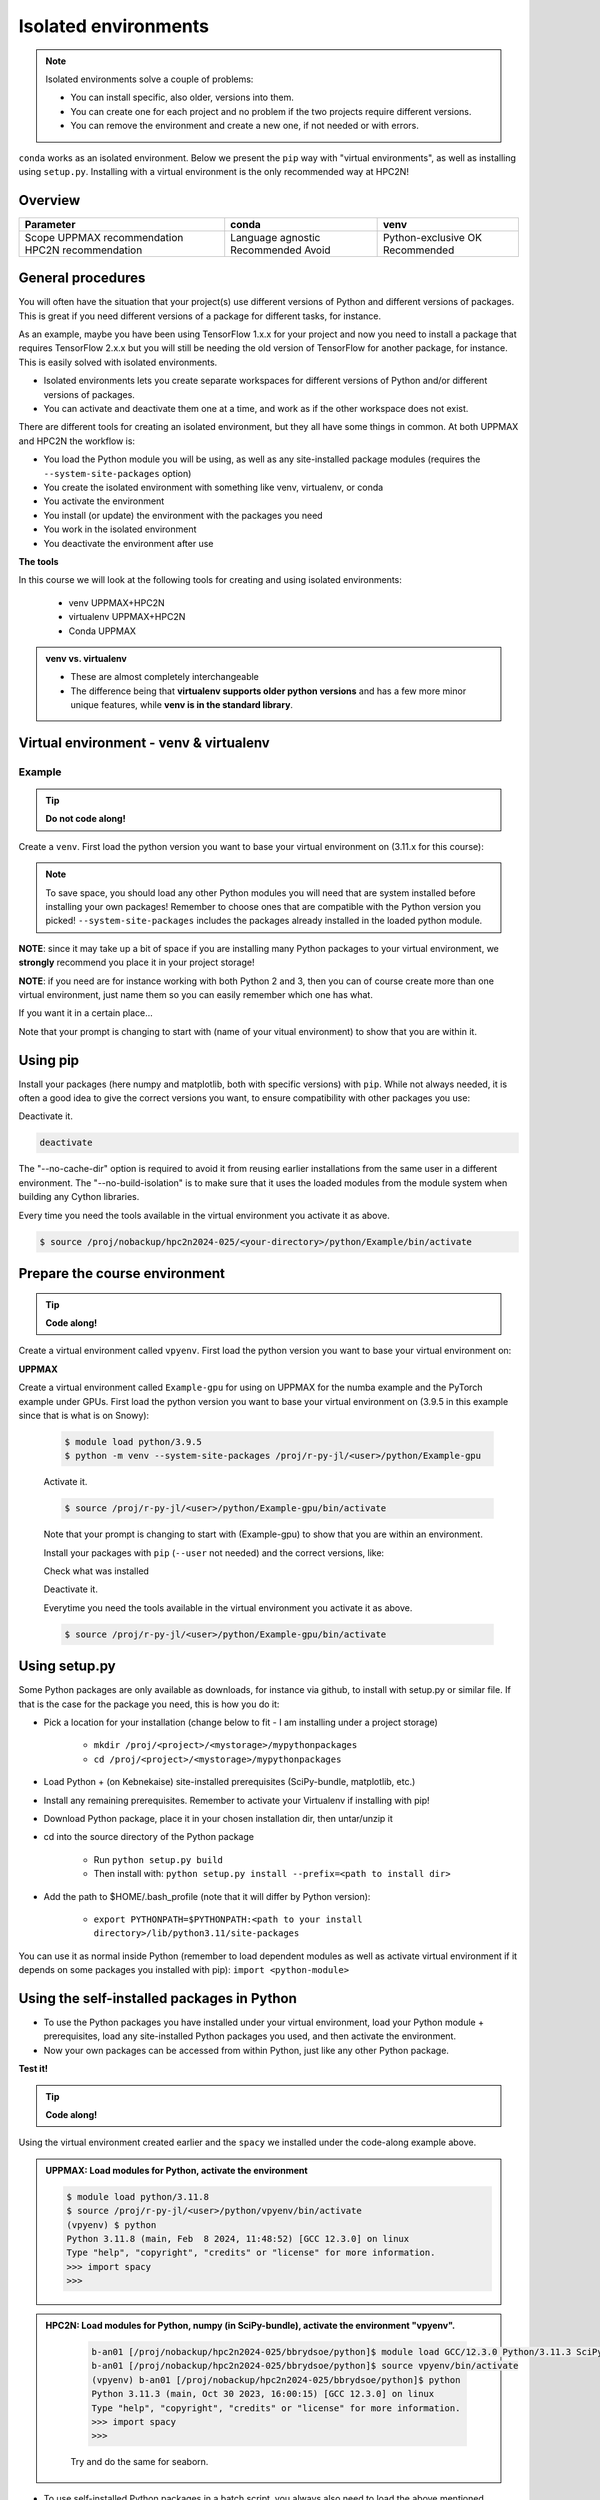 Isolated environments
=====================

.. note::

   Isolated environments solve a couple of problems:
   
   - You can install specific, also older, versions into them.
   - You can create one for each project and no problem if the two projects require different versions.
   - You can remove the environment and create a new one, if not needed or with errors.
   
``conda`` works as an isolated environment. 
Below we present the ``pip`` way with "virtual environments", 
as well as installing using ``setup.py``.
Installing with a virtual environment is the only recommended way at HPC2N! 

.. objectives:: Teaching objectives

   - learners have created, activated, used and deactivated a venv
   - learners have used an ML package
   - learners have heard about conda

Overview
--------

.. mermaid:: isolated.mmd

+-----------------------+-------------------+------------------+
| Parameter             | conda             | venv             |
+=======================+===================+==================+
| Scope                 | Language agnostic | Python-exclusive |
| UPPMAX recommendation | Recommended       | OK               |
| HPC2N recommendation  | Avoid             | Recommended      |
+-----------------------+-------------------+------------------+


General procedures   
------------------

You will often have the situation that your project(s) use different versions of Python and different versions of packages. This is great if you need different versions of a package for different tasks, for instance.

As an example, maybe you have been using TensorFlow 1.x.x for your project and now you need to install a package that requires TensorFlow 2.x.x but you will still be needing the old version of TensorFlow for another package, for instance. This is easily solved with isolated environments.

- Isolated environments lets you create separate workspaces for different versions of Python and/or different versions of packages. 
- You can activate and deactivate them one at a time, and work as if the other workspace does not exist.

There are different tools for creating an isolated environment, but they all have some things in common. At both UPPMAX and HPC2N the workflow is: 

- You load the Python module you will be using, as well as any site-installed package modules (requires the ``--system-site-packages`` option)
- You create the isolated environment with something like venv, virtualenv, or conda
- You activate the environment
- You install (or update) the environment with the packages you need
- You work in the isolated environment
- You deactivate the environment after use 

**The tools**

In this course we will look at the following tools for creating and using isolated environments: 

   - venv            UPPMAX+HPC2N
   - virtualenv      UPPMAX+HPC2N
   - Conda           UPPMAX


.. admonition:: venv vs. virtualenv

   - These are almost completely interchangeable
   - The difference being that **virtualenv supports older python versions** and has a few more minor unique features, while **venv is in the standard library**.

.. keypoints::

   - With a virtual environment you can tailor an environment with specific versions for Python and packages, not interfering with other installed python versions and packages.
   - Make it for each project you have for reproducibility.
   - There are different tools to create virtual environments.
      - UPPMAX has  Conda and venv and virtualenv
      - HPC2N has venv and virtualenv.
      - More details in the separated sessions!
 
   
Virtual environment - venv & virtualenv
---------------------------------------

Example
'''''''

.. tip::
    
   **Do not code along!**

Create a ``venv``. First load the python version you want to base your virtual environment on (3.11.x for this course):

.. tabs::

   .. tab:: UPPMAX

      .. code-block:: console

         $ module load python/3.11.8
         $ python -m venv --system-site-packages Example
    
      "Example" is the name of the virtual environment. The directory “Example” is created in the present working directory. The ``-m`` flag makes sure that you use the libraries from the python version you are using.

   .. tab:: HPC2N

      .. code-block:: console

         $ module load GCC/12.3.0 Python/3.11.3
         $ virtualenv --system-site-packages Example
    
      Where "Example" is the name of the virtual environment. You can name it whatever you want. The directory “Example” is created in the present working directory - to change that, give the full path.


.. note::

   To save space, you should load any other Python modules you will need that are system installed before installing your own packages! Remember to choose ones that are compatible with the Python version you picked! 
   ``--system-site-packages`` includes the packages already installed in the loaded python module.

**NOTE**: since it may take up a bit of space if you are installing many Python packages to your virtual environment, we **strongly** recommend you place it in your project storage! 

**NOTE**: if you need are for instance working with both Python 2 and 3, then you can of course create more than one virtual environment, just name them so you can easily remember which one has what. 
      

If you want it in a certain place...

.. tabs::

   .. tab:: UPPMAX

      To place it in (your own subdirectory named <user>/python) in the course project folder
      
      .. code-block:: console

         $ python -m venv --system-site-packages /proj/r-py-jl/<user>/python/Example
    
      Activate it.

      .. code-block:: console

          $ source /proj/r-py-jl/<user>/python/Example/bin/activate

      Note that your prompt is changing to start with (Example) to show that you are within an environment.

   .. tab:: HPC2N

      To place it in a directory you created below your project storage (again calling it "Example"): 

      .. code-block:: console

         $ virtualenv --system-site-packages /proj/nobackup/hpc2n2024-025/<your-directory>/python/Example 
    
      Activate it.

      .. code-block:: console

          $ source /proj/nobackup/hpc2n2024-025/<your-directory>/python/Example/bin/activate


Note that your prompt is changing to start with (name of your vitual environment) to show that you are within it.


Using pip
---------

Install your packages (here numpy and matplotlib, both with specific versions) with ``pip``. While not always needed, it is often a good idea to give the correct versions you want, to ensure compatibility with other packages you use: 

.. prompt:: 
    :language: bash
    :prompts: (Example) $
      
    pip install numpy==1.15.4 matplotlib==2.2.2

Deactivate it.

.. code-block:: console
  
   deactivate
    
The "--no-cache-dir" option is required to avoid it from reusing earlier installations from the same user in a different environment. The "--no-build-isolation" is to make sure that it uses the loaded modules from the module system when building any Cython libraries.


Every time you need the tools available in the virtual environment you activate it as above.

.. code-block:: console

   $ source /proj/nobackup/hpc2n2024-025/<your-directory>/python/Example/bin/activate
    

Prepare the course environment
------------------------------

.. tip::
    
   **Code along!**


Create a virtual environment called ``vpyenv``. First load the python version you want to base your virtual environment on:

.. tabs::

   .. tab:: UPPMAX
      
      .. code-block:: console

          $ module load python/3.11.8
          $ python -m venv --system-site-packages /proj/r-py-jl/<user>/python/vpyenv
    
      Activate it.

      .. code-block:: console

         $ source /proj/r-py-jl/<user>/python/vpyenv/bin/activate

      Note that your prompt is changing to start with (vpyenve) to show that you are within an environment.

      Install your packages with ``pip`` (``--user`` not needed) and the correct versions, like:

      .. prompt:: 
         :language: bash
         :prompts: (vpyenv) $

         pip install spacy seaborn

      Check what was installed

      .. prompt:: 
         :language: bash
         :prompts: (vpyenv) $

         pip list

      Deactivate it.

      .. prompt:: 
         :language: bash
         :prompts: (vpyenv) $

         deactivate

      Everytime you need the tools available in the virtual environment you activate it as above.

      .. code-block:: console

         $ source /proj/r-py-jl/<user>/python/vpyenv/bin/activate

      More on virtual environment: https://docs.python.org/3/tutorial/venv.html 
      
   .. tab:: HPC2N
     
      Installing spacy, seaborn. Using existing modules for numpy (in SciPy-bundle), matplotlib, under Python 3.11.3.    

      .. admonition:: Load modules for Python, numpy (in SciPy-bundle), matplotlib, activate the environment, create virtualenv "vpyenv", activate the environment, and install spacy and seaborn on Kebnekaise at HPC2N. 
         :class: dropdown
   
         .. code-block:: sh
           
            b-an01 [/proj/nobackup/hpc2n2024-025/bbrydsoe/python]$ module load GCC/12.3.0 Python/3.11.3 SciPy-bundle/2023.07 matplotlib/3.7.2
	    b-an01 [/proj/nobackup/hpc2n2024-025/bbrydsoe/python]$ virtualenv --system-site-packages vpyenv
            b-an01 [/proj/nobackup/hpc2n2024-025/bbrydsoe/python]$ source vpyenv/bin/activate
            (vpyenv) $ pip install --no-cache-dir --no-build-isolation spacy seaborn 

         Deactivating a virtual environment.

         .. code-block:: sh

            (vpyenv) $ deactivate

      Every time you need the tools available in the virtual environment you activate it as above (after first loading the modules for Python, Python packages, and prerequisites)

      .. code-block:: console

         $ source vpyenv/bin/activate


**UPPMAX**

Create a virtual environment called ``Example-gpu`` for using on UPPMAX for the numba example and the PyTorch example under GPUs. First load the python version you want to base your virtual environment on (3.9.5 in this example since that is what is on Snowy):

      .. code-block:: console

          $ module load python/3.9.5
          $ python -m venv --system-site-packages /proj/r-py-jl/<user>/python/Example-gpu
    
      Activate it.

      .. code-block:: console

         $ source /proj/r-py-jl/<user>/python/Example-gpu/bin/activate

      Note that your prompt is changing to start with (Example-gpu) to show that you are within an environment.

      Install your packages with ``pip`` (``--user`` not needed) and the correct versions, like:

      .. prompt:: 
         :language: bash
         :prompts: (Example-gpu) $

         pip install --upgrade numpy scipy numba torch

      Check what was installed

      .. prompt:: 
         :language: bash
         :prompts: (vpyenv) $

         pip list

      Deactivate it.

      .. prompt:: 
         :language: bash
         :prompts: (Example-gpu) $

         deactivate

      Everytime you need the tools available in the virtual environment you activate it as above.

      .. code-block:: console

         $ source /proj/r-py-jl/<user>/python/Example-gpu/bin/activate

      
    
Using setup.py
--------------

Some Python packages are only available as downloads, for instance via github, to install with setup.py or similar file. If that is the case for the package you need, this is how you do it: 

- Pick a location for your installation (change below to fit - I am installing under a project storage)

   - ``mkdir /proj/<project>/<mystorage>/mypythonpackages``
   - ``cd /proj/<project>/<mystorage>/mypythonpackages``
   
- Load Python + (on Kebnekaise) site-installed prerequisites (SciPy-bundle, matplotlib, etc.)
- Install any remaining prerequisites. Remember to activate your Virtualenv if installing with pip!
- Download Python package, place it in your chosen installation dir, then untar/unzip it
- cd into the source directory of the Python package

   - Run ``python setup.py build``
   - Then install with: ``python setup.py install --prefix=<path to install dir>``
   
- Add the path to $HOME/.bash_profile (note that it will differ by Python version): 

   - ``export PYTHONPATH=$PYTHONPATH:<path to your install directory>/lib/python3.11/site-packages``
   
You can use it as normal inside Python (remember to load dependent modules as well as activate virtual environment if it depends on some packages you installed with pip): ``import <python-module>``


Using the self-installed packages in Python
-------------------------------------------

- To use the Python packages you have installed under your virtual environment, load your Python module + prerequisites, load any site-installed Python packages you used, and then activate the environment.
- Now your own packages can be accessed from within Python, just like any other Python package. 

**Test it!**

.. tip::
    
   **Code along!**


Using the virtual environment created earlier and the ``spacy`` we installed under the code-along example above. 

.. admonition:: UPPMAX: Load modules for Python, activate the environment 
   :class: dropdown
   
   .. code-block:: console
           
      $ module load python/3.11.8
      $ source /proj/r-py-jl/<user>/python/vpyenv/bin/activate
      (vpyenv) $ python
      Python 3.11.8 (main, Feb  8 2024, 11:48:52) [GCC 12.3.0] on linux
      Type "help", "copyright", "credits" or "license" for more information.
      >>> import spacy
      >>> 


.. admonition:: HPC2N: Load modules for Python, numpy (in SciPy-bundle), activate the environment "vpyenv". 
    :class: dropdown
   
        .. code-block:: sh
           
           b-an01 [/proj/nobackup/hpc2n2024-025/bbrydsoe/python]$ module load GCC/12.3.0 Python/3.11.3 SciPy-bundle/2023.07
           b-an01 [/proj/nobackup/hpc2n2024-025/bbrydsoe/python]$ source vpyenv/bin/activate
           (vpyenv) b-an01 [/proj/nobackup/hpc2n2024-025/bbrydsoe/python]$ python
           Python 3.11.3 (main, Oct 30 2023, 16:00:15) [GCC 12.3.0] on linux
           Type "help", "copyright", "credits" or "license" for more information.
           >>> import spacy
           >>> 

        Try and do the same for seaborn.  

- To use self-installed Python packages in a batch script, you always also need to load the above mentioned modules and activate the environment. An example of this will follow later in the course. 

- To see which Python packages you, yourself, have installed, you can use ``pip list --user`` while the environment you have installed the packages in are active. 


Working with virtual environments defined from files
----------------------------------------------------

- First create and activate an environment (see above)
- Create an environment based on dependencies given in an environment file::
  
.. code-block:: console

   $ pip install -r requirements.txt
   
- Create file from present virtual environment::

.. code-block:: console

   $ pip freeze > requirements.txt
  
``requirements.txt`` (used by virtual environment) is a simple
text file which could look like this::

   numpy
   matplotlib
   pandas
   scipy

``requirements.txt`` with versions::

    numpy==1.18.1
    matplotlib==3.1.3
    pandas==1.1.2
    scipy==1.6.2

.. admonition:: More on dependencies

   - `Dependency management from coursePython for Scientific computing <https://aaltoscicomp.github.io/python-for-scicomp/dependencies/>`_


.. note:: 

   **pyenv**

   - This approach is more advanced and should be, in our opinion, used only if the above are not enough for the purpose. 
   - ``pyenv`` allows you to install your **own python version**, like 3.10.2, and much more… 
   - Probably Conda will work well for you.
   - https://www.uppmax.uu.se/support/user-guides/python-user-guide/#tocjump_9931546434791352_12


More info
---------

- UPPMAX's documentation pages about installing Python packages and virtual environments: https://www.uppmax.uu.se/support/user-guides/python-user-guide/
- HPC2N's documentation pages about installing Python packages and virtual environments: https://www.hpc2n.umu.se/resources/software/user_installed/python

.. admonition:: Summary of workflow

   In addition to loading Python, you will also often need to load site-installed modules for Python packages, or use own-installed Python packages. The work-flow would be something like this: 
   
 
   1) Load Python and prerequisites: `module load <pre-reqs> Python/<version>``
   2) Load site-installed Python packages (optional): ``module load <pre-reqs> <python-package>/<version>``
   3) Activate your virtual environment (optional): ``source <path-to-virt-env>/bin/activate``
   4) Install any extra Python packages (optional): ``pip install --no-cache-dir --no-build-isolation <python-package>``
   5) Start Python or run python script: ``python``
   6) Do your work
   7) Deactivate

   - Installed Python modules (modules and own-installed) can be accessed within Python with ``import <package>`` as usual. 
   - The command ``pip list`` given within Python will list the available modules to import. 
   - More about packages and virtual/isolated environment to follow in later sections of the course! 

Exercises
---------

.. admonition:: For teachers

    - Technical: Use ``python/3.11.8`` and ``python_ML_packages/3.11.8-GPU``
    - Teaching goals: 
        - learners have created, activated, used and deactivated a conda virtual environment
        - learners have used an ML package
        - learners have heard about venv

.. challenge:: Create a virtual environment with a requirements file below

   - Create a virtual environment with Python 3.11.x with the name ``analysis``.
   - Install packages defined by a ``requirements.txt`` file (save it).
  
   .. code-block:: sh
   
      numpy==1.22.3
      matplotlib==3.5.2
      pandas==1.4.2
    
   - Check that the packages were installed
   - Deactivate the virtual environment

.. solution:: Solution for UPPMAX
    :class: dropdown
    
     .. code-block:: console

          $ module load python/3.11.8
          $ python -m venv --system-site-packages /proj/r-py-jl/<user>/python/analysis
    
      Activate it.

      .. code-block:: console

         $ source /proj/r-py-jl/<user>/python/analysis/bin/activate

      - Note that your prompt is changing to start with (analysis) to show that you are within an environment.
      - Install the packages from the file::
      
      .. code-block:: console

         (analysis) $ pip install -r requirements.txt
      
      - check the installation
      
       .. code-block:: sh

         (analysis) $ pip list
	 (analysis) $ deactivate
      
.. solution:: Solution for HPC2N
    :class: dropdown
    
     .. code-block:: console

          $ module load GCC/12.3.0 Python/3.11.3 
          $ virtualenv --system-site-packages /proj/nobackup/hpc2n2024-025/<user-dir>/python/analysis 

     Activate it.

     .. code-block:: console

        $ source /proj/nobackup/hpc2n2024-025/<user-dir>/python/analysis/bin/activate

     - Note that your prompt is changing to start with (analysis) to show that you are within an environment.
     - Install the packages from the file::
      
     .. code-block:: console

	(analysis) $ pip install -r requirements.txt

     Check that the packages were installed and then deactivate the virtual environment
      
     .. code-block:: console

        $ pip list
        $ deactivate
      
     You could also have started Python and tried to import the package instead of using "pip list".


.. keypoints::

   - With a virtual environment you can tailor an environment with specific versions for Python and packages, not interfering with other installed python versions and packages.
   - Make it for each project you have for reproducibility.
   - There are different tools to create virtual environments.
   
      - UPPMAX has Conda and venv and virtualenv
      - HPC2N has venv and virtualenv


Links
---------

* `Video: How to use a Python venv on the Rackham UPPAX cluster (YouTube) <https://youtu.be/OjftEQ23xYk>`_
* `Video: How to use a Python venv on the Rackham UPPAX cluster (.ogv) <https://richelbilderbeek.nl/python_in_venv_hpc.ogv>`_
* `Presentation: How to use a Python venv on the Rackham UPPAX cluster (PDF) <https://github.com/UPPMAX/R-python-julia-HPC/blob/main/docs/python/isolated.pdf>`_
* `Presentation: How to use a Python venv on the Rackham UPPAX cluster (ODP) <https://github.com/UPPMAX/R-python-julia-HPC/blob/main/docs/python/isolated.odp>`_
    

Dead links on purpose
---------------------

- `Dead external links <https://www.abs.ent>`_
- Dead other page :doc:`absent_page.rst`

Notes
-----

module load python_ML_packages/3.9.5-gpu
git clone https://github.com/UPPMAX/R-python-julia-HPC
pip install -r requirements.txt
cd Exercises
pytorch_fitting_gpu.py
